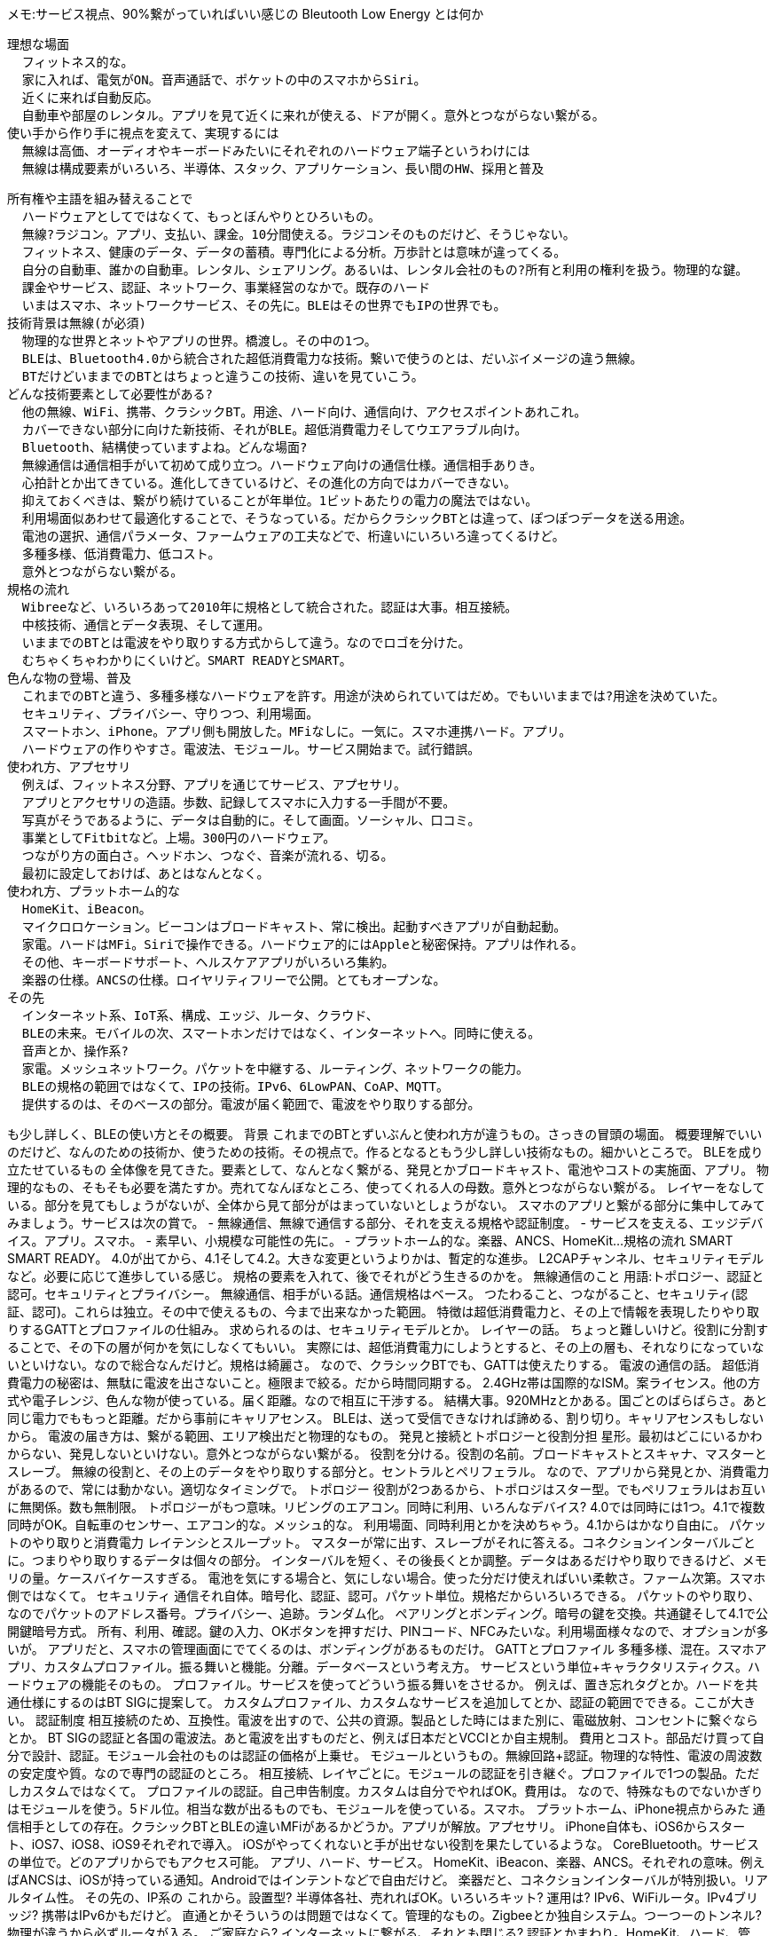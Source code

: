 メモ:サービス視点、90%繋がっていればいい感じの
Bleutooth Low Energy とは何か

  理想な場面
    フィットネス的な。
    家に入れば、電気がON。音声通話で、ポケットの中のスマホからSiri。
    近くに来れば自動反応。
    自動車や部屋のレンタル。アプリを見て近くに来れが使える、ドアが開く。意外とつながらない繋がる。
  使い手から作り手に視点を変えて、実現するには
    無線は高価、オーディオやキーボードみたいにそれぞれのハードウェア端子というわけには
    無線は構成要素がいろいろ、半導体、スタック、アプリケーション、長い間のHW、採用と普及

  所有権や主語を組み替えることで
    ハードウェアとしてではなくて、もっとぼんやりとひろいもの。
    無線?ラジコン。アプリ、支払い、課金。10分間使える。ラジコンそのものだけど、そうじゃない。
    フィットネス、健康のデータ、データの蓄積。専門化による分析。万歩計とは意味が違ってくる。
    自分の自動車、誰かの自動車。レンタル、シェアリング。あるいは、レンタル会社のもの?所有と利用の権利を扱う。物理的な鍵。
    課金やサービス、認証、ネットワーク、事業経営のなかで。既存のハード
    いまはスマホ、ネットワークサービス、その先に。BLEはその世界でもIPの世界でも。
  技術背景は無線(が必須)
    物理的な世界とネットやアプリの世界。橋渡し。その中の1つ。
    BLEは、Bluetooth4.0から統合された超低消費電力な技術。繋いで使うのとは、だいぶイメージの違う無線。
    BTだけどいままでのBTとはちょっと違うこの技術、違いを見ていこう。
  どんな技術要素として必要性がある?
    他の無線、WiFi、携帯、クラシックBT。用途、ハード向け、通信向け、アクセスポイントあれこれ。
    カバーできない部分に向けた新技術、それがBLE。超低消費電力そしてウエアラブル向け。
    Bluetooth、結構使っていますよね。どんな場面?
    無線通信は通信相手がいて初めて成り立つ。ハードウェア向けの通信仕様。通信相手ありき。
    心拍計とか出てきている。進化してきているけど、その進化の方向ではカバーできない。
    抑えておくべきは、繋がり続けていることが年単位。1ビットあたりの電力の魔法ではない。
    利用場面似あわせて最適化することで、そうなっている。だからクラシックBTとは違って、ぽつぽつデータを送る用途。
    電池の選択、通信パラメータ、ファームウェアの工夫などで、桁違いにいろいろ違ってくるけど。
    多種多様、低消費電力、低コスト。
    意外とつながらない繋がる。
  規格の流れ
    Wibreeなど、いろいろあって2010年に規格として統合された。認証は大事。相互接続。
    中核技術、通信とデータ表現、そして運用。
    いままでのBTとは電波をやり取りする方式からして違う。なのでロゴを分けた。
    むちゃくちゃわかりにくいけど。SMART READYとSMART。
  色んな物の登場、普及
    これまでのBTと違う、多種多様なハードウェアを許す。用途が決められていてはだめ。でもいいままでは?用途を決めていた。
    セキュリティ、プライバシー、守りつつ、利用場面。
    スマートホン、iPhone。アプリ側も開放した。MFiなしに。一気に。スマホ連携ハード。アプリ。
    ハードウェアの作りやすさ。電波法、モジュール。サービス開始まで。試行錯誤。
  使われ方、アプセサリ
    例えば、フィットネス分野、アプリを通じてサービス、アプセサリ。
    アプリとアクセサリの造語。歩数、記録してスマホに入力する一手間が不要。
    写真がそうであるように、データは自動的に。そして画面。ソーシャル、口コミ。
    事業としてFitbitなど。上場。300円のハードウェア。
    つながり方の面白さ。ヘッドホン、つなぐ、音楽が流れる、切る。
    最初に設定しておけば、あとはなんとなく。
  使われ方、プラットホーム的な
    HomeKit、iBeacon。
    マイクロロケーション。ビーコンはブロードキャスト、常に検出。起動すべきアプリが自動起動。
    家電。ハードはMFi。Siriで操作できる。ハードウェア的にはAppleと秘密保持。アプリは作れる。
    その他、キーボードサポート、ヘルスケアアプリがいろいろ集約。
    楽器の仕様。ANCSの仕様。ロイヤリティフリーで公開。とてもオープンな。
  その先
    インターネット系、IoT系、構成、エッジ、ルータ、クラウド、
    BLEの未来。モバイルの次、スマートホンだけではなく、インターネットへ。同時に使える。
    音声とか、操作系?
    家電。メッシュネットワーク。パケットを中継する、ルーティング、ネットワークの能力。
    BLEの規格の範囲ではなくて、IPの技術。IPv6、6LowPAN、CoAP、MQTT。
    提供するのは、そのベースの部分。電波が届く範囲で、電波をやり取りする部分。

も少し詳しく、BLEの使い方とその概要。
  背景
    これまでのBTとずいぶんと使われ方が違うもの。さっきの冒頭の場面。
    概要理解でいいのだけど、なんのための技術か、使うための技術。その視点で。作るとなるともう少し詳しい技術なもの。細かいところで。
  BLEを成り立たせているもの
    全体像を見てきた。要素として、なんとなく繋がる、発見とかブロードキャスト、電池やコストの実施面、アプリ。
    物理的なもの、そもそも必要を満たすか。売れてなんぼなところ、使ってくれる人の母数。意外とつながらない繋がる。
    レイヤーをなしている。部分を見てもしょうがないが、全体から見て部分がはまっていないとしょうがない。
    スマホのアプリと繋がる部分に集中してみてみましょう。サービスは次の賞で。
    - 無線通信、無線で通信する部分、それを支える規格や認証制度。
    - サービスを支える、エッジデバイス。アプリ。スマホ。
    - 素早い、小規模な可能性の先に。
    - プラットホーム的な。楽器、ANCS、HomeKit...
  規格の流れ
    SMART SMART READY。
    4.0が出てから、4.1そして4.2。大きな変更というよりかは、暫定的な進歩。
    L2CAPチャンネル、セキュリティモデルなど。必要に応じて進歩している感じ。
    規格の要素を入れて、後でそれがどう生きるのかを。
  無線通信のこと
    用語:トポロジー、認証と認可。セキュリティとプライバシー。
    無線通信、相手がいる話。通信規格はベース。
    つたわること、つながること、セキュリティ(認証、認可)。これらは独立。その中で使えるもの、今まで出来なかった範囲。
    特徴は超低消費電力と、その上で情報を表現したりやり取りするGATTとプロファイルの仕組み。
    求められるのは、セキュリティモデルとか。
    レイヤーの話。
      ちょっと難しいけど。役割に分割することで、その下の層が何かを気にしなくてもいい。
      実際には、超低消費電力にしようとすると、その上の層も、それなりになっていないといけない。なので総合なんだけど。規格は綺麗さ。
      なので、クラシックBTでも、GATTは使えたりする。
    電波の通信の話。
      超低消費電力の秘密は、無駄に電波を出さないこと。極限まで絞る。だから時間同期する。
      2.4GHz帯は国際的なISM。案ライセンス。他の方式や電子レンジ、色んな物が使っている。届く距離。なので相互に干渉する。
      結構大事。920MHzとかある。国ごとのばらばらさ。あと同じ電力でももっと距離。だから事前にキャリアセンス。
      BLEは、送って受信できなければ諦める、割り切り。キャリアセンスもしないから。
      電波の届き方は、繋がる範囲、エリア検出だと物理的なもの。
    発見と接続とトポロジーと役割分担
      星形。最初はどこにいるかわからない、発見しないといけない。意外とつながらない繋がる。
      役割を分ける。役割の名前。ブロードキャストとスキャナ、マスターとスレーブ。
      無線の役割と、その上のデータをやり取りする部分と。セントラルとペリフェラル。
      なので、アプリから発見とか、消費電力があるので、常には動かない。適切なタイミングで。
    トポロジー
      役割が2つあるから、トポロジはスター型。でもペリフェラルはお互いに無関係。数も無制限。
      トポロジーがもつ意味。リビングのエアコン。同時に利用、いろんなデバイス?
      4.0では同時には1つ。4.1で複数同時がOK。自転車のセンサー、エアコン的な。メッシュ的な。
      利用場面、同時利用とかを決めちゃう。4.1からはかなり自由に。
    パケットのやり取りと消費電力
      レイテンシとスループット。
      マスターが常に出す、スレーブがそれに答える。コネクションインターバルごとに。つまりやり取りするデータは個々の部分。
      インターバルを短く、その後長くとか調整。データはあるだけやり取りできるけど、メモリの量。ケースバイケースすぎる。
      電池を気にする場合と、気にしない場合。使った分だけ使えればいい柔軟さ。ファーム次第。スマホ側ではなくて。
    セキュリティ
      通信それ自体。暗号化、認証、認可。パケット単位。規格だからいろいろできる。
      パケットのやり取り、なのでパケットのアドレス番号。プライバシー、追跡。ランダム化。
      ペアリングとボンディング。暗号の鍵を交換。共通鍵そして4.1で公開鍵暗号方式。
      所有、利用、確認。鍵の入力、OKボタンを押すだけ、PINコード、NFCみたいな。利用場面様々なので、オプションが多いが。
      アプリだと、スマホの管理画面にでてくるのは、ボンディングがあるものだけ。
    GATTとプロファイル
      多種多様、混在。スマホアプリ、カスタムプロファイル。振る舞いと機能。分離。データベースという考え方。
      サービスという単位+キャラクタリスティクス。ハードウェアの機能そのもの。
      プロファイル。サービスを使ってどういう振る舞いをさせるか。
      例えば、置き忘れタグとか。ハードを共通仕様にするのはBT SIGに提案して。
      カスタムプロファイル、カスタムなサービスを追加してとか、認証の範囲でできる。ここが大きい。
    認証制度
      相互接続のため、互換性。電波を出すので、公共の資源。製品とした時にはまた別に、電磁放射、コンセントに繋ぐならとか。
      BT SIGの認証と各国の電波法。あと電波を出すものだと、例えば日本だとVCCIとか自主規制。
      費用とコスト。部品だけ買って自分で設計、認証。モジュール会社のものは認証の価格が上乗せ。
      モジュールというもの。無線回路+認証。物理的な特性、電波の周波数の安定度や質。なので専門の認証のところ。
      相互接続、レイヤごとに。モジュールの認証を引き継ぐ。プロファイルで1つの製品。ただしカスタムではなくて。
      プロファイルの認証。自己申告制度。カスタムは自分でやればOK。費用は。
      なので、特殊なものでないかぎりはモジュールを使う。5ドル位。相当な数が出るものでも、モジュールを使っている。スマホ。
  プラットホーム、iPhone視点からみた
    通信相手としての存在。クラシックBTとBLEの違いMFiがあるかどうか。アプリが解放。アプセサリ。
    iPhone自体も、iOS6からスタート、iOS7、iOS8、iOS9それぞれで導入。
    iOSがやってくれないと手が出せない役割を果たしているような。
    CoreBluetooth。サービスの単位で。どのアプリからでもアクセス可能。
    アプリ、ハード、サービス。
    HomeKit、iBeacon、楽器、ANCS。それぞれの意味。例えばANCSは、iOSが持っている通知。Androidではインテントなどで自由だけど。
    楽器だと、コネクションインターバルが特別扱い。リアルタイム性。
  その先の、IP系の
    これから。設置型? 半導体各社、売れればOK。いろいろキット? 運用は? IPv6、WiFiルータ。IPv4ブリッジ? 携帯はIPv6かもだけど。
    直通とかそういうのは問題ではなくて。管理的なもの。Zigbeeとか独自システム。つーつーのトンネル? 物理が違うから必ずルータが入る。
    ご家庭なら? インターネットに繋がる、それとも閉じる? 認証とかまわり。HomeKit、ハード、管理。通信、貯める?

作り手側からのあれこれ
  背景
    最初の場面、勝手に作れるものではないし、ハードが絡む。アプリだけでもない。
    立場が重要、サービス発想、ハードウェア発想、アプリ発想。いろいろ。資本、技能者、強み、持っているものと持っていないものと。
    サービスのために必要、ハードウェアで参入、スマホやアプリだけでは成り立たない。いろいろ
    スマホ、母数が大きい。個人だけじゃない、業務利用も。需要、いろいろ。
    小規模からスタート可能。ハードウェアの壁。逆に大手は手が出しにくい、規模に合わせて生長すればよい。
    そもそもつながらなくても動くかとか。
    - ボトムアップ的な,ハードウェアからの
    - 事業的な、会社的な
    - 実務的な、サービス的な
  考えつくパターン
    所有者、利用者を考える。どんな体験か。そこにどんなハードウェアがあるのか。それらの購買や課金タイプを組み合わせて。
    いままでと違う点を考える。ものと一体になっていた、所有権がネットにより分離できたら。パケット制御の理論でリースを制御。
    要素、ハード、アプリ、サービス。
  発想の組み換えと最初の見るべきポイント
    ネットワークの図を見ると、階層。ネットワークには物理的なもの時間なもの、リアル世界とは違うもの。
    所有権や利用権利の切り離し、混合、併用可能。レイヤが上がれば、履歴から信頼度、実際のビジネス例。個人融資。
    時間がテーマでは。素早く動けば動くほど、売上と利益が上がる。消耗品であればサイクル設計。
  発想、事業的な、データの流れからの発想
    蓄積する、取得する。個人情報があることで、合理的なサービスであれば、喜んで。堅固な守ることが、ブランドに。国民の概念。
    データから引き出せる価値。身に付ける習慣のAND。生体データの分布。その価値。
    物理量と実際に運用可能なセンサー。費用、消費電力、ニーズ的な。だいたい大手資本の後追い。センサー単体で事業になる。
    入力と作用。
  過程
    ボトムアップ的な、プロトタイピングとその方法
      動くもので試す。細かいが、肝心なところ。電池交換必要とか、防水いるなとか。なので体験、完成品を作るわけではなくて。
      センサータグとかプロトタイピング用のキットあれこれ。半導体会社からも出てきている。少量を作って実験ルーム的な。
    ボトムアップ的な、体験を作る
      ダンボールや紙、あるいは演劇的に。考え方、概念を決めること、価値は何かとか。
      動くものを作るまでの時間、人を雇うか外注するか、納得感、売れるかどうか。
  デプロイ、事業的な、製造、売るって、捨てられるまでを考える
    スタート時点、売掛金と買掛金。そのタイミング、流通とかサポート、それぞれ用意すべきタイミング、費用。
    課金タイミング。購入、月額、サービス契約。
    デザイン。個人であれば。フィットネス。新モデル、新機能。5000円。
    規模の生長。口コミ効果
    サイクル。捨てられて、まだ買ってもらうのか。
  過程、実務での、実務的な、カスタムなハードウェアの作り方
    半導体会社。開発環境。実験なのか製造なのか。認証周り。工場が対応しているか。
    専門家に丸投げしない。iFixitで学ぶ。部品のサイト、フィジカル・コンピューティング。いろんなコンテンスト。知的財産。
    実務的な、チームを作る、動かす
      何を作るかを決める。短いタイミングで回す。負荷の集中など、サポート。
      ハードとソフト、接続部分。会社をまたぐと。設計は製造前提と変更前提でまるで違う。内部に抱える必要もないかも。
      通信プロトコル、解析、SDKまで。

無線通信規格の詳細
  背景
    考えるための知識。表現。
  各層の概要と全体からの役割
    階層構造、物理層、リンク層、L2CAP、ATT、GATT,SM、GAP。
    層ごと、分離。でも全体統合で、超低消費電力。連携。無視するのではなくて。
    SMは使い勝手に影響する。レイテンシとスループット。初回接続時は早く、そしておさえるとか。パラメータ。
  物理層層の技術
    電波で通信。2.4GHz。変調。信号の伝わり方、距離は送信電力と受信側感度、反射、干渉。
    物理層の1Mbpsというのはここの話。
    周波数を分割、ホップして。アダプティブ。使えない部分は使わない。周りにある機材。時間と周波数で。
  リンク層の技術
    隣り合うところと繋がる。基本。パケットの長さ。MACアドレス。パブリック、ランダム。
    ブロードキャスト。リンクしたら、タイミングを合わせる。結構短い。発振回路で0/1判定。Syncから。
  HCIとL2CAP
    リンク、隣り合う。マイクロ秒。秒単位。ハードとソフトの境界。HCI。
    L2CAP、論理的に。いくつか組み合わせ、クオリティ。ボタン操作と音声とか。BLEでの意味?
    微妙に無駄。でも、L2CAPチャンネル。GATTではなくて、IP系の技術のベースとして。リンク。
  SM
    セキュリティ。モデルとレベル。前提として、ペリフェラル。IOがいろいろ。認証モデル。
    ペアリングとボンディング。鍵の交換、保存。通信でどうやっているかといえば。
  ATTとGATT
    もともと1つの部分。2つに分けた。サービスとキャラクタリスティクス。データベース。
    その詳細。CCCD。ボンディングで保存。
  プロファイル
    振る舞い。機能部分。これは規格とは別に。公開されているプロファイル群。いろいろ。
  これから
    高速通信、パケット長が伸びるIP系でも。同じ消費電力で2倍送れる感じ。
    音声系。メッシュ系、高速。

iOSアプリケーション開発
  概要
    冒頭の場面、アプリはサービスと人、物をつなげる、モバイル。人はネットから見ると透明だし。サービス契約のひも付け、鍵。
    内部構成。iOSメインとBLEのモジュール。アプリとデーモン。
    iOS側、HCIとか音楽とか一般的なもの、カスタムプロファイル。消費電力との兼ね合い。アプリの状態。
    iOSとOS X。名前空間が同じ。
  CoreBluetoothのセントラル
    APIがどんなものに対応しているのか。バックグラウンド、振る舞い。
    発見と接続。
    サービスとキャラクタリスティクス。バイト数のあれこれ。
    接続の復帰方法、ペリフェラルの識別。
    ノウハウ的な。キャッシュ。インターバルはいじれない。ボンディング、サービスチェンジ。パケット見たほうが?
  CoreBluetoothのペリフェラル
    APIがどんなものに対応しているのか。
    サービスの構築、公開。実際に出ている電波はなにか。
    接続、サービス、キャラクタリスティクス、通信。
  BLEを使うその他
    iBeacon。常時検出。位置。近接。
    HomeKit。デバッグはネット共有すると便利。
    音楽、CoreMIDI。
  デバッグ方法
    実機のみ。かつてはシミュレータでもいけたけど。いまは、iOSのデバッグログを取得する。
    パケットを生で見る。対象がハードウェア。振る舞い。電源On/Off。こうなる集。
    机を並べて動作。SDKを渡すなど。責任の分界点。ライブラリを使う。
  はまりどころ
    つながらない、アクセス出来ない。機能しない。

カスタムハードウェア
  概要
    冒頭の場面を作るうえで。ハードウェア。
    カスタムな開発。用途。周辺機器で電池がシビア。集約してネットに中継する。
    プロトタイピングならiOSデバイスとか。Androidを利用するとかある。
  半導体そしてモジュール
    タイプとして、HCI(GATTスタック外部)、GATT使えるインタフェース、USB/SPI/シリアル。
    選択肢、既存のがある、イチから作る。電力気にする、気にしない。シリアルじゃなくて。
    半導体の会社それぞれ。組み込み。LinuxならHCI。開発言語、ライブラリの違い。
    Cortex-Mx + 無線でスタック / RTOSで隠蔽 / HCIでライブラリ。
    ユーザアプリが中に入るか。消費電力厳しい、販売価格、汎用性。開発者。リスト化。環境。
    センタータグ、全体システムとして。スマホ、ルータ。ペアリング、ボンディング。数。管理。
  特に組み込みで、特徴それぞれ
    ユーザフォーラム、作例。設定ライブラリ。認証とユーザアプリの兼ね合い。
    SiLab., Broadcom、Cypress、TI、Nordic。mbed。センサータグ、ファーム。ウエアラブルコード。
    加速度センサーとか、周辺。価格。精度、必要。歩数解析。DSP内部の。消費電力。ワンチップ部分。
    音声、L2CAP Channnel。メッシュ、独自なプロプライエタリ。ANT+。Zigbee。ラインナップ。
  実際の開発
    仕様のやり取り、サービスに合うのか。文化の違う人達。節目節目。がっつりやる段階か、小出しに出せるものか。
      基板作って実装、時間かかる、小規模でディスクリート。モジュールを使って、乾電池、小型化はその先で。
    見積もり、プロトでギチギチにやる必要はない。でも可能性はちゃんと手元で計算しておく。夢物語ではなく。
    オープンなので、Nordicを例に。BLEの規格を作っているところでもあるし。
    環境、費用。IAR, MDK, gcc。Segger。
    開発ボード。SDK。サンプル一覧。Packs。選択。組み込んでいく。メモリ制約。
  通信プロトコルに基づく、作り方あれこれ
    シリアル通信と何が違うのか。ストーリ。既存を。
    ノーティフィケーションとインディケーション。標準のプロファイル。
    ペアリングとボンディングの捉え方。プロトでとりあえず、後に。体験として。つながらないのはどんな場合か。
    ATT MTU。インターバル。ボンディング。暗号化。サービスの定義。
    ファームウェアの更新。それぞれ独自に。
    BLEの範囲を超えて
      独自通信方式、IP系、音声とかコーデック系とか。提案範囲。メッシュ的な。生来の展開的な。

実際の通信例
  概要
    実際に通信。電波を出す。パケットを扱う。
  USBのドングルを接続する
    OSに取られない設定。SwiftからUSBで繋ぐ部分。
  パケットでやり取りする
    HCIの基本部分。
    パケットスニフ、実際のパケット例。
  アドバタイジング、スキャン
  ATT/GATTでやり取りする
    パケット構造。
    サービス検索とキャッシュ。相手の振る舞いを見てみる。
    ハンドラ、CCCD。
    スループットとレイテンシの違いを見てみる。
  ペアリングとボンディング
    ペアリングとボンディング。
    再接続してみる。
    鍵を忘れてみる。相手が鍵を忘れた場合を見てみる。

付録: アプリ開発指針
付録: UUIDとは
